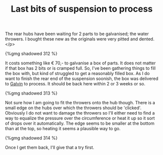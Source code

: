 #+layout: post
#+title: Last bits of suspension to process
#+tags: cobra donor-parts tools
#+type: post
#+published: true

The rear hubs have been waiting for 2 parts to be galvanised; the
water throwers. I bought these new as the originals were very pitted
and dented.</p>

#+BEGIN_HTML
{%gmg shadowed 312 %}
#+END_HTML

It costs something like € 70,- to galvanise a box of parts. It does
not matter if that box has 2 bits or is cramped full. So, I've been
gathering things to fill the box with, but kind of struggled to get a
reasonably filled box. As I do want to finish the rear end of the
suspension soonish, the box was delivered to [[http://www.galvin.nl][Galvin]] to process. It
should be back here within 2 or 3 weeks or so.

#+BEGIN_HTML
{%gmg shadowed 313 %}
#+END_HTML

Not sure how I am going to fit the throwers onto the hub
though. There is a small edge on the hubs over which the throwers
should be 'clicked'. Obviously I do not want to damage the throwers so
I'll either need to find a way to equalize the pressure over the
circumference or heat it up so it sort of drops over it
automatically. The edge seems to be smaller at the bottom than at the
top, so heating it seems a plausible way to go.

#+BEGIN_HTML
{%gmg shadowed 314 %}
#+END_HTML

Once I get them back, I'll give that a try first.
